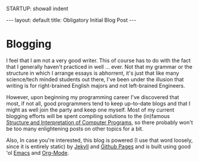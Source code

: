 STARTUP: showall indent
#+STARTUP: hidestars
#+BEGIN_HTML
---
layout: default
title: Obligatory Initial Blog Post
---
#+END_HTML

* Blogging
I feel that I am not a very good writer. This of course has to do with
the fact that I generally haven't practiced in well ... ever. Not that
my grammar or the structure in which I arrange essays is abhorrent,
it's just that like many science/tech minded students out there, I've
been under the illusion that writing is for right-brained English
majors and not left-brained Engineers.

However, upon beginning my programming career I've discovered that
most, if not all, good programmers tend to keep up-to-date blogs and
that I might as well join the party and keep one myself. Most of my
current blogging efforts will be spent compiling solutions to the
(in)famous [[http://mitpress.mit.edu/sicp/][Structure and Interpretation of Computer Programs]], so there
probably won't be too many enlightening posts on other topics for a
bit.

Also, In case you're interested, this blog is powered (I use that word
loosely, since it is entirely static) by [[http://jekyllrb.com/][Jekyll]] and [[https://pages.github.com/][Github Pages]] and
is built using good 'ol [[http://www.gnu.org/software/emacs][Emacs]] and [[http://orgmode.org/][Org-Mode]].
